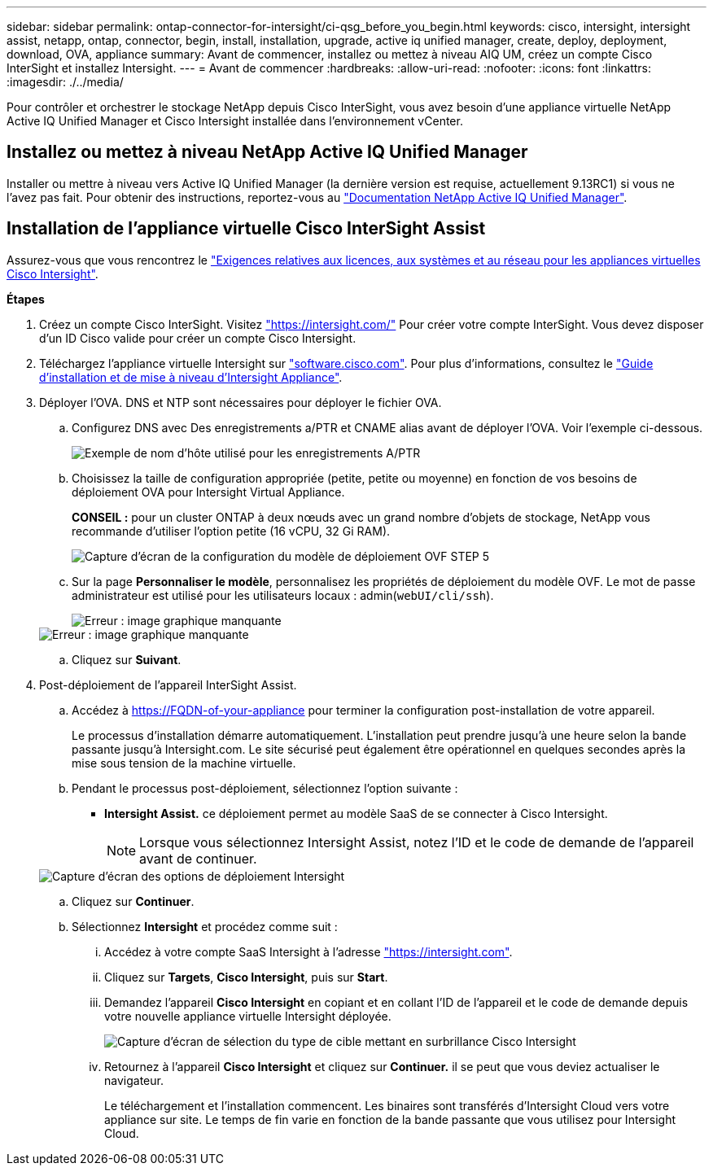 ---
sidebar: sidebar 
permalink: ontap-connector-for-intersight/ci-qsg_before_you_begin.html 
keywords: cisco, intersight, intersight assist, netapp, ontap, connector, begin, install, installation, upgrade, active iq unified manager, create, deploy, deployment, download, OVA, appliance 
summary: Avant de commencer, installez ou mettez à niveau AIQ UM, créez un compte Cisco InterSight et installez Intersight. 
---
= Avant de commencer
:hardbreaks:
:allow-uri-read: 
:nofooter: 
:icons: font
:linkattrs: 
:imagesdir: ./../media/


[role="lead"]
Pour contrôler et orchestrer le stockage NetApp depuis Cisco InterSight, vous avez besoin d'une appliance virtuelle NetApp Active IQ Unified Manager et Cisco Intersight installée dans l'environnement vCenter.



== Installez ou mettez à niveau NetApp Active IQ Unified Manager

Installer ou mettre à niveau vers Active IQ Unified Manager (la dernière version est requise, actuellement 9.13RC1) si vous ne l'avez pas fait. Pour obtenir des instructions, reportez-vous au link:https://docs.netapp.com/us-en/active-iq-unified-manager/["Documentation NetApp Active IQ Unified Manager"].



== Installation de l'appliance virtuelle Cisco InterSight Assist

Assurez-vous que vous rencontrez le https://www.cisco.com/c/en/us/td/docs/unified_computing/Intersight/b_Cisco_Intersight_Appliance_Getting_Started_Guide/b_Cisco_Intersight_Appliance_Getting_Started_Guide_chapter_0111.html?referring_site=RE&pos=1&page=https://www.cisco.com/c/en/us/td/docs/unified_computing/Intersight/b_Cisco_Intersight_Appliance_Getting_Started_Guide.html["Exigences relatives aux licences, aux systèmes et au réseau pour les appliances virtuelles Cisco Intersight"^].

*Étapes*

. Créez un compte Cisco InterSight. Visitez https://intersight.com/["https://intersight.com/"^] Pour créer votre compte InterSight. Vous devez disposer d'un ID Cisco valide pour créer un compte Cisco Intersight.
. Téléchargez l'appliance virtuelle Intersight sur https://software.cisco.com/download/home/286319499/type/286323047/release/1.0.9-148["software.cisco.com"^]. Pour plus d'informations, consultez le https://www.cisco.com/c/en/us/td/docs/unified_computing/Intersight/b_Cisco_Intersight_Appliance_Getting_Started_Guide/b_Cisco_Intersight_Appliance_Install_and_Upgrade_Guide_chapter_00.html["Guide d'installation et de mise à niveau d'Intersight Appliance"^].
. Déployer l'OVA. DNS et NTP sont nécessaires pour déployer le fichier OVA.
+
.. Configurez DNS avec Des enregistrements a/PTR et CNAME alias avant de déployer l'OVA. Voir l'exemple ci-dessous.
+
image::ci-qsg_image1.png[Exemple de nom d'hôte utilisé pour les enregistrements A/PTR]

.. Choisissez la taille de configuration appropriée (petite, petite ou moyenne) en fonction de vos besoins de déploiement OVA pour Intersight Virtual Appliance.
+
*CONSEIL :* pour un cluster ONTAP à deux nœuds avec un grand nombre d'objets de stockage, NetApp vous recommande d'utiliser l'option petite (16 vCPU, 32 Gi RAM).

+
image::ci-qsg_image2.png[Capture d'écran de la configuration du modèle de déploiement OVF STEP 5]

.. Sur la page *Personnaliser le modèle*, personnalisez les propriétés de déploiement du modèle OVF. Le mot de passe administrateur est utilisé pour les utilisateurs locaux : admin(`webUI/cli/ssh`).
+
image::ci-qsg_image3.png[Erreur : image graphique manquante]

+
image::ci-qsg_image4.png[Erreur : image graphique manquante]

.. Cliquez sur *Suivant*.


. Post-déploiement de l'appareil InterSight Assist.
+
.. Accédez à https://FQDN-of-your-appliance[] pour terminer la configuration post-installation de votre appareil.
+
Le processus d'installation démarre automatiquement. L'installation peut prendre jusqu'à une heure selon la bande passante jusqu'à Intersight.com. Le site sécurisé peut également être opérationnel en quelques secondes après la mise sous tension de la machine virtuelle.

.. Pendant le processus post-déploiement, sélectionnez l'option suivante :
+
*** *Intersight Assist.* ce déploiement permet au modèle SaaS de se connecter à Cisco Intersight.
+

NOTE: Lorsque vous sélectionnez Intersight Assist, notez l'ID et le code de demande de l'appareil avant de continuer.

+
image::ci-qsg_image5.png[Capture d'écran des options de déploiement Intersight]



.. Cliquez sur *Continuer*.
.. Sélectionnez *Intersight* et procédez comme suit :
+
... Accédez à votre compte SaaS Intersight à l'adresse https://intersight.com["https://intersight.com"^].
... Cliquez sur *Targets*, *Cisco Intersight*, puis sur *Start*.
... Demandez l'appareil *Cisco Intersight* en copiant et en collant l'ID de l'appareil et le code de demande depuis votre nouvelle appliance virtuelle Intersight déployée.
+
image::ci-qsg_image6.png[Capture d'écran de sélection du type de cible mettant en surbrillance Cisco Intersight]

... Retournez à l'appareil *Cisco Intersight* et cliquez sur *Continuer.* il se peut que vous deviez actualiser le navigateur.
+
Le téléchargement et l'installation commencent. Les binaires sont transférés d'Intersight Cloud vers votre appliance sur site. Le temps de fin varie en fonction de la bande passante que vous utilisez pour Intersight Cloud.







